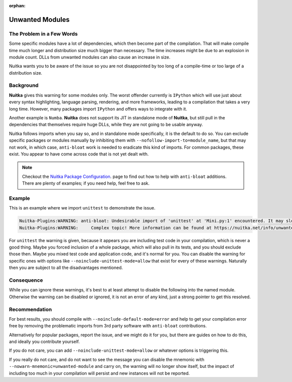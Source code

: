 :orphan:

##################
 Unwanted Modules
##################

****************************
 The Problem in a Few Words
****************************

Some specific modules have a lot of dependencies, which then become part
of the compilation. That will make compile time much longer and
distribution size much bigger than necessary. The time increases might
be due to an explosion in module count. DLLs from unwanted modules can
also cause an increase in size.

Nuitka wants you to be aware of the issue so you are not disappointed by
too long of a compile-time or too large of a distribution size.

************
 Background
************

**Nuitka** gives this warning for some modules only. The worst offender
currently is ``IPython`` which will use just about every syntax
highlighting, language parsing, rendering, and more frameworks, leading
to a compilation that takes a very long time. However, many packages
import ``IPython`` and offers ways to integrate with it.

Another example is ``Numba``. **Nuitka** does not support its JIT in
standalone mode of **Nuitka**, but still pull in the dependencies that
themselves require huge DLLs, while they are not going to be usable
anyway.

Nuitka follows imports when you say so, and in standalone mode
specifically, it is the default to do so. You can exclude specific
packages or modules manually by inhibiting them with
``--nofollow-import-to=module_name``, but that may not work, in which
case, ``anti-bloat`` work is needed to eradicate this kind of imports.
For common packages, these exist. You appear to have come across code
that is not yet dealt with.

.. note::

   Checkout the `Nuitka Package Configuration
   <https://nuitka.net/doc/nuitka-package-config.html>`__. page to find
   out how to help with ``anti-bloat`` additions. There are plenty of
   examples; if you need help, feel free to ask.

*********
 Example
*********

This is an example where we import ``unittest`` to demonstrate the
issue.

.. code::

   Nuitka-Plugins:WARNING: anti-bloat: Undesirable import of 'unittest' at 'Mini.py:1' encountered. It may slow down compilation.
   Nuitka-Plugins:WARNING:     Complex topic! More information can be found at https://nuitka.net/info/unwanted-module.html

For ``unittest`` the warning is given, because it appears you are
including test code in your compilation, which is never a good thing.
Maybe you forced inclusion of a whole package, which will also pull in
its tests, and you should exclude those then. Maybe you mixed test code
and application code, and it's normal for you. You can disable the
warning for specific ones with options like
``--noinclude-unittest-mode=allow`` that exist for every of these
warnings. Naturally then you are subject to all the disadvantages
mentioned.

*************
 Consequence
*************

While you can ignore these warnings, it's best to at least attempt to
disable the following into the named module. Otherwise the warning can
be disabled or ignored, it is not an error of any kind, just a strong
pointer to get this resolved.

****************
 Recommendation
****************

For best results, you should compile with
``--noinclude-default-mode=error`` and help to get your compilation
error free by removing the problematic imports from 3rd party software
with ``anti-bloat`` contributions.

Alternatively for popular packages, report the issue, and we might do it
for you, but there are guides on how to do this, and ideally you
contribute yourself.

If you do not care, you can add ``--noinclude-unittest-mode=allow`` or
whatever options is triggering this.

If you really do not care, and do not want to see the message you can
disable the mnemonic with ``--nowarn-mnemonic=unwanted-module`` and
carry on, the warning will no longer show itself, but the impact of
including too much in your compilation will persist and new instances
will not be reported.
